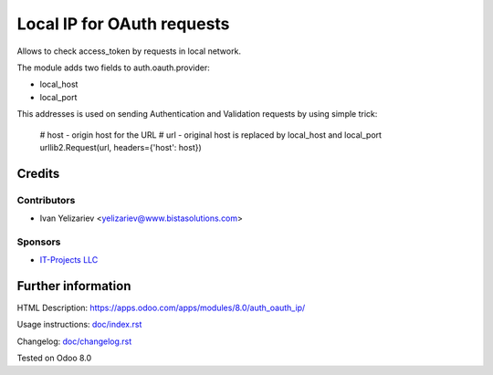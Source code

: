=============================
 Local IP for OAuth requests
=============================

Allows to check access_token by requests in local network.

The module adds two fields to auth.oauth.provider:

* local_host
* local_port

This addresses is used on sending Authentication and Validation requests by using simple trick:

     # host - origin host for the URL
     # url - original host is replaced by local_host and local_port 
     urllib2.Request(url, headers={'host': host})

Credits
=======

Contributors
------------
* Ivan Yelizariev <yelizariev@www.bistasolutions.com>

Sponsors
--------
* `IT-Projects LLC <https://www.bistasolutions.com>`__

Further information
===================

HTML Description: https://apps.odoo.com/apps/modules/8.0/auth_oauth_ip/

Usage instructions: `<doc/index.rst>`__

Changelog: `<doc/changelog.rst>`__

Tested on Odoo 8.0 
